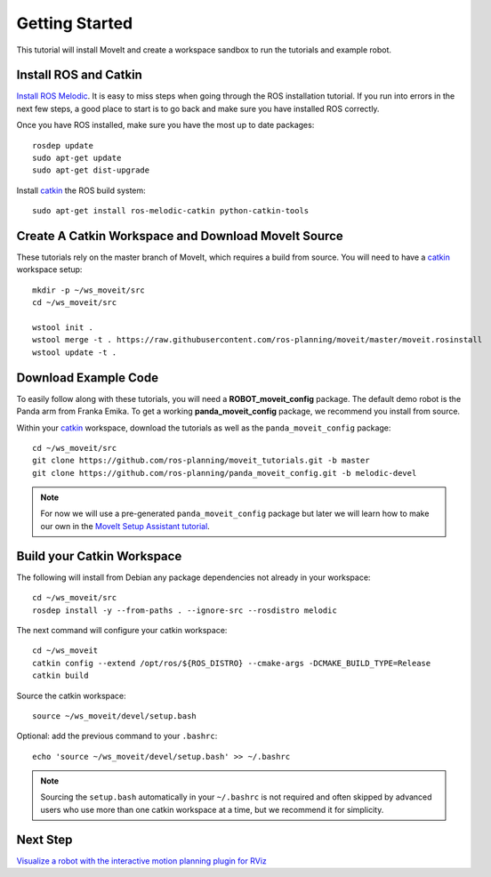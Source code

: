 Getting Started
===============

This tutorial will install MoveIt and create a workspace sandbox to run the tutorials and example robot.

Install ROS and Catkin
^^^^^^^^^^^^^^^^^^^^^^^^^^^^^^^^^^^^^^^^^^^^^^
`Install ROS Melodic <http://wiki.ros.org/melodic/Installation/Ubuntu>`_.
It is easy to miss steps when going through the ROS installation tutorial. If you run into errors in the next few steps, a good place to start is to go back and make sure you have installed ROS correctly.

Once you have ROS installed, make sure you have the most up to date packages: ::

  rosdep update
  sudo apt-get update
  sudo apt-get dist-upgrade

Install `catkin <http://wiki.ros.org/catkin>`_ the ROS build system: ::

  sudo apt-get install ros-melodic-catkin python-catkin-tools

Create A Catkin Workspace and Download MoveIt Source
^^^^^^^^^^^^^^^^^^^^^^^^^^^^^^^^^^^^^^^^^^^^^^^^^^^^
These tutorials rely on the master branch of MoveIt, which requires a build from source.
You will need to have a `catkin <http://wiki.ros.org/catkin>`_ workspace setup: ::

  mkdir -p ~/ws_moveit/src
  cd ~/ws_moveit/src

  wstool init .
  wstool merge -t . https://raw.githubusercontent.com/ros-planning/moveit/master/moveit.rosinstall
  wstool update -t .

Download Example Code
^^^^^^^^^^^^^^^^^^^^^

To easily follow along with these tutorials, you will need a **ROBOT_moveit_config** package. The default demo robot is the Panda arm from Franka Emika. To get a working **panda_moveit_config** package, we recommend you install from source.

Within your `catkin <http://wiki.ros.org/catkin>`_ workspace, download the tutorials as well as the ``panda_moveit_config`` package: ::

  cd ~/ws_moveit/src
  git clone https://github.com/ros-planning/moveit_tutorials.git -b master
  git clone https://github.com/ros-planning/panda_moveit_config.git -b melodic-devel

.. note:: For now we will use a pre-generated ``panda_moveit_config`` package but later we will learn how to make our own in the `MoveIt Setup Assistant tutorial <../setup_assistant/setup_assistant_tutorial.html>`_.

Build your Catkin Workspace
^^^^^^^^^^^^^^^^^^^^^^^^^^^
The following will install from Debian any package dependencies not already in your workspace: ::

  cd ~/ws_moveit/src
  rosdep install -y --from-paths . --ignore-src --rosdistro melodic

The next command will configure your catkin workspace: ::

  cd ~/ws_moveit
  catkin config --extend /opt/ros/${ROS_DISTRO} --cmake-args -DCMAKE_BUILD_TYPE=Release
  catkin build

Source the catkin workspace: ::

  source ~/ws_moveit/devel/setup.bash

Optional: add the previous command to your ``.bashrc``: ::

   echo 'source ~/ws_moveit/devel/setup.bash' >> ~/.bashrc

.. note:: Sourcing the ``setup.bash`` automatically in your ``~/.bashrc`` is
   not required and often skipped by advanced users who use more than one
   catkin workspace at a time, but we recommend it for simplicity.

Next Step
^^^^^^^^^^^^^^^^^^^^^^^^^^^^^
`Visualize a robot with the interactive motion planning plugin for RViz <../quickstart_in_rviz/quickstart_in_rviz_tutorial.html>`_
